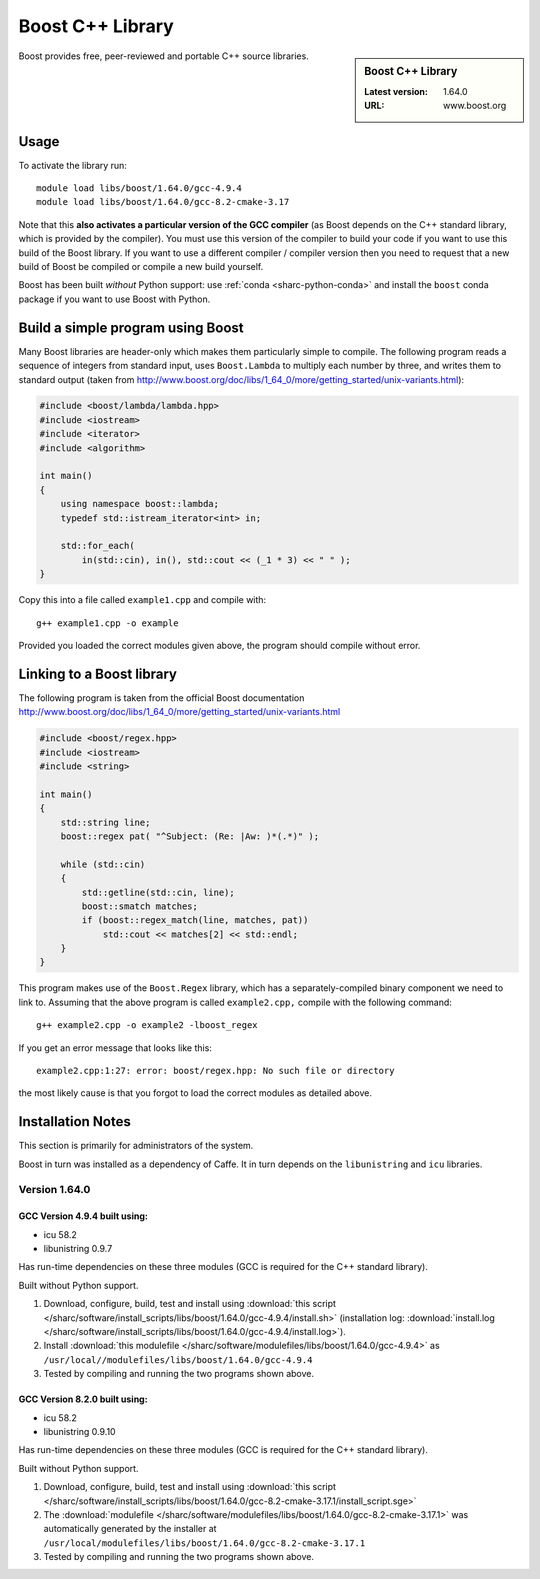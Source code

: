 .. _boost_sharc:

Boost C++ Library
=================

.. sidebar:: Boost C++ Library

   :Latest version: 1.64.0
   :URL: www.boost.org

Boost provides free, peer-reviewed and portable C++ source libraries.

Usage
-----

To activate the library run: ::

        module load libs/boost/1.64.0/gcc-4.9.4
        module load libs/boost/1.64.0/gcc-8.2-cmake-3.17

Note that this **also activates a particular version of the GCC compiler** (as Boost depends on the C++ standard library, which is provided by the compiler).  You must use this version of the compiler to build your code if you want to use this build of the Boost library.  If you want to use a different compiler / compiler version then you need to request that a new build of Boost be compiled or compile a new build yourself.

Boost has been built *without* Python support: use :ref:`conda <sharc-python-conda>` and install the ``boost`` conda package if you want to use Boost with Python.

Build a simple program using Boost
----------------------------------

Many Boost libraries are header-only which makes them particularly simple to compile. The following program reads a sequence of integers from standard input, uses ``Boost.Lambda`` to multiply each number by three, and writes them to standard output (taken from http://www.boost.org/doc/libs/1_64_0/more/getting_started/unix-variants.html):

.. code-block:: c++

        #include <boost/lambda/lambda.hpp>
        #include <iostream>
        #include <iterator>
        #include <algorithm>

        int main()
        {
            using namespace boost::lambda;
            typedef std::istream_iterator<int> in;

            std::for_each(
                in(std::cin), in(), std::cout << (_1 * 3) << " " );
        }

Copy this into a file called ``example1.cpp`` and compile with: ::

        g++ example1.cpp -o example

Provided you loaded the correct modules given above, the program should compile without error.

Linking to a Boost library
--------------------------
The following program is taken from the official Boost documentation http://www.boost.org/doc/libs/1_64_0/more/getting_started/unix-variants.html

.. code-block:: c++

        #include <boost/regex.hpp>
        #include <iostream>
        #include <string>

        int main()
        {
            std::string line;
            boost::regex pat( "^Subject: (Re: |Aw: )*(.*)" );

            while (std::cin)
            {
                std::getline(std::cin, line);
                boost::smatch matches;
                if (boost::regex_match(line, matches, pat))
                    std::cout << matches[2] << std::endl;
            }
        }


This program makes use of the ``Boost.Regex`` library, which has a separately-compiled binary component we need to link to.
Assuming that the above program is called ``example2.cpp,`` compile with the following command: ::

        g++ example2.cpp -o example2 -lboost_regex

If you get an error message that looks like this: ::

        example2.cpp:1:27: error: boost/regex.hpp: No such file or directory

the most likely cause is that you forgot to load the correct modules as detailed above.

Installation Notes
------------------

This section is primarily for administrators of the system.

Boost in turn was installed as a dependency of Caffe.  It in turn depends on the ``libunistring`` and ``icu`` libraries.

Version 1.64.0
^^^^^^^^^^^^^^

GCC Version 4.9.4 built using:
______________________________

- icu 58.2
- libunistring 0.9.7

Has run-time dependencies on these three modules (GCC is required for the C++ standard library).

Built without Python support.

#. Download, configure, build, test and install using :download:`this script </sharc/software/install_scripts/libs/boost/1.64.0/gcc-4.9.4/install.sh>` (installation log: :download:`install.log </sharc/software/install_scripts/libs/boost/1.64.0/gcc-4.9.4/install.log>`).
#. Install :download:`this modulefile </sharc/software/modulefiles/libs/boost/1.64.0/gcc-4.9.4>` as ``/usr/local//modulefiles/libs/boost/1.64.0/gcc-4.9.4``
#. Tested by compiling and running the two programs shown above.

GCC Version 8.2.0 built using:
______________________________

- icu 58.2
- libunistring 0.9.10

Has run-time dependencies on these three modules (GCC is required for the C++ standard library).

Built without Python support.

#. Download, configure, build, test and install using :download:`this script </sharc/software/install_scripts/libs/boost/1.64.0/gcc-8.2-cmake-3.17.1/install_script.sge>`
#. The :download:`modulefile </sharc/software/modulefiles/libs/boost/1.64.0/gcc-8.2-cmake-3.17.1>` was automatically generated by the installer at ``/usr/local/modulefiles/libs/boost/1.64.0/gcc-8.2-cmake-3.17.1``
#. Tested by compiling and running the two programs shown above.

